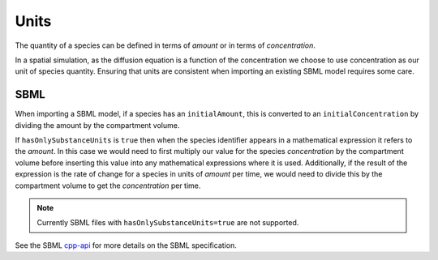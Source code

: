 Units
=====

The quantity of a species can be defined in terms of *amount* or in terms of *concentration*.

In a spatial simulation, as the diffusion equation is a function of the concentration we choose to use concentration as our unit of species quantity. Ensuring that units are consistent when importing an existing SBML model requires some care.

SBML
----

When importing a SBML model, if a species has an ``initialAmount``, this is converted to an ``initialConcentration`` by dividing the amount by the compartment volume.

If ``hasOnlySubstanceUnits`` is ``true`` then when the species identifier appears in a mathematical expression it refers to the *amount*. In this case we would need to first multiply our value for the species *concentration* by the compartment volume before inserting this value into any mathematical expressions where it is used. Additionally, if the result of the expression is the rate of change for a species in units of *amount* per time, we would need to divide this by the compartment volume to get the *concentration* per time.

.. note::
   Currently SBML files with ``hasOnlySubstanceUnits=true`` are not supported.

See the SBML `cpp-api <http://sbml.org/Software/libSBML/5.18.0/docs/cpp-api/class_species.html>`_ for more details on the SBML specification.